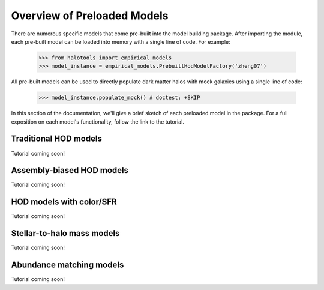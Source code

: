 .. _preloaded_models_overview:

*********************************************
Overview of Preloaded Models
*********************************************

There are numerous specific models that come pre-built 
into the model building package. After importing 
the module, each pre-built model can be loaded into 
memory with a single line of code. For example: 

	>>> from halotools import empirical_models
	>>> model_instance = empirical_models.PrebuiltHodModelFactory('zheng07')

All pre-built models can be used to directly populate dark matter halos 
with mock galaxies using a single line of code:

    >>> model_instance.populate_mock() # doctest: +SKIP

In this section of the documentation, we'll give a brief sketch of each 
preloaded model in the package. For a full exposition on each model's 
functionality, follow the link to the tutorial.


Traditional HOD models
=========================
Tutorial coming soon!

Assembly-biased HOD models
============================
Tutorial coming soon!


HOD models with color/SFR
==========================
Tutorial coming soon!


Stellar-to-halo mass models 
=============================
Tutorial coming soon!


Abundance matching models 
===========================
Tutorial coming soon!





